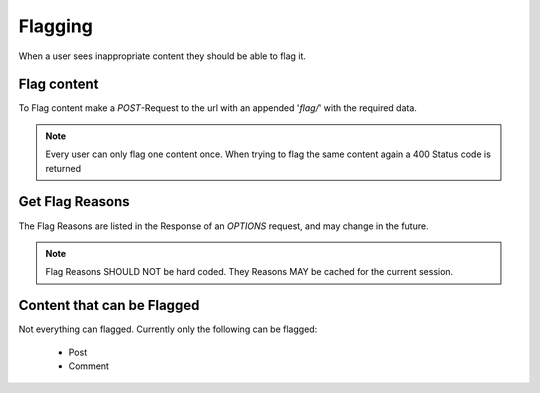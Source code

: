 ========
Flagging
========

When a user sees inappropriate content they should be able to flag it.


Flag content
============

To Flag content make a `POST`-Request to the url with an appended '`flag/`'
with the required data.

.. note::
    Every user can only flag one content once. When trying to flag the same
    content again a 400 Status code is returned


Get Flag Reasons
================

The Flag Reasons are listed in the Response of an `OPTIONS` request,
and may change in the future.

.. note::
    Flag Reasons SHOULD NOT be hard coded.
    They Reasons MAY be cached for the current session.


Content that can be Flagged
===========================

Not everything can flagged.
Currently only the following can be flagged:

 * Post
 * Comment

